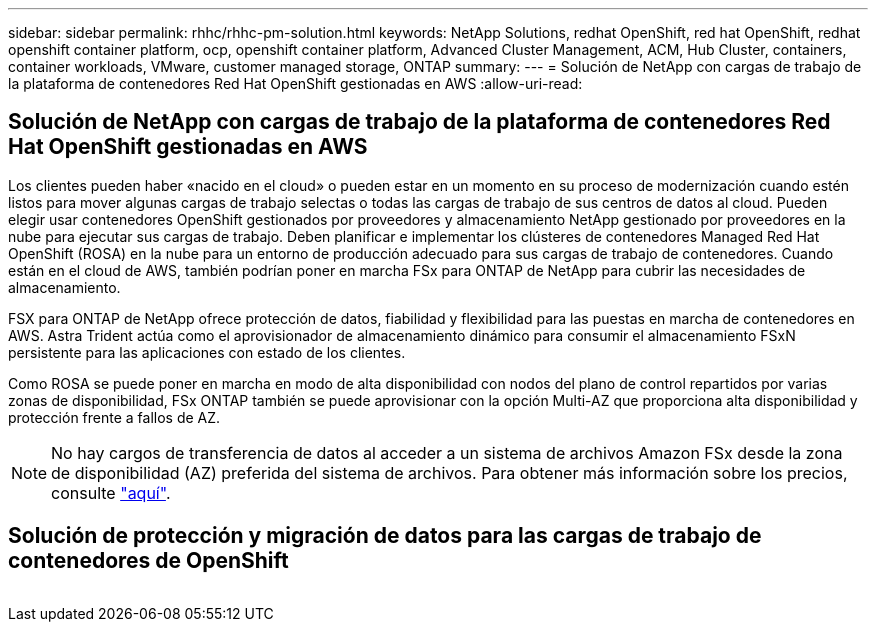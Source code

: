 ---
sidebar: sidebar 
permalink: rhhc/rhhc-pm-solution.html 
keywords: NetApp Solutions, redhat OpenShift, red hat OpenShift, redhat openshift container platform, ocp, openshift container platform, Advanced Cluster Management, ACM, Hub Cluster, containers, container workloads, VMware, customer managed storage, ONTAP 
summary:  
---
= Solución de NetApp con cargas de trabajo de la plataforma de contenedores Red Hat OpenShift gestionadas en AWS
:allow-uri-read: 




== Solución de NetApp con cargas de trabajo de la plataforma de contenedores Red Hat OpenShift gestionadas en AWS

[role="lead"]
Los clientes pueden haber «nacido en el cloud» o pueden estar en un momento en su proceso de modernización cuando estén listos para mover algunas cargas de trabajo selectas o todas las cargas de trabajo de sus centros de datos al cloud. Pueden elegir usar contenedores OpenShift gestionados por proveedores y almacenamiento NetApp gestionado por proveedores en la nube para ejecutar sus cargas de trabajo. Deben planificar e implementar los clústeres de contenedores Managed Red Hat OpenShift (ROSA) en la nube para un entorno de producción adecuado para sus cargas de trabajo de contenedores. Cuando están en el cloud de AWS, también podrían poner en marcha FSx para ONTAP de NetApp para cubrir las necesidades de almacenamiento.

FSX para ONTAP de NetApp ofrece protección de datos, fiabilidad y flexibilidad para las puestas en marcha de contenedores en AWS. Astra Trident actúa como el aprovisionador de almacenamiento dinámico para consumir el almacenamiento FSxN persistente para las aplicaciones con estado de los clientes.

Como ROSA se puede poner en marcha en modo de alta disponibilidad con nodos del plano de control repartidos por varias zonas de disponibilidad, FSx ONTAP también se puede aprovisionar con la opción Multi-AZ que proporciona alta disponibilidad y protección frente a fallos de AZ.


NOTE: No hay cargos de transferencia de datos al acceder a un sistema de archivos Amazon FSx desde la zona de disponibilidad (AZ) preferida del sistema de archivos. Para obtener más información sobre los precios, consulte link:https://aws.amazon.com/fsx/netapp-ontap/pricing/["aquí"].



== Solución de protección y migración de datos para las cargas de trabajo de contenedores de OpenShift

image:rhhc-rosa-with-fsxn.png[""]
